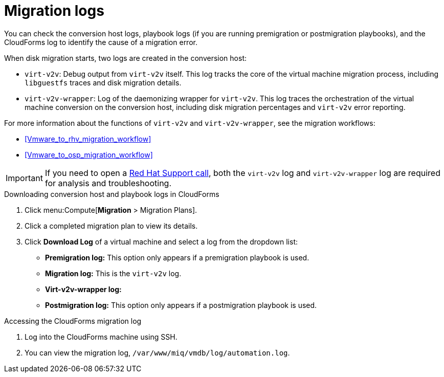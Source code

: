 // Module included in the following assemblies:
// assembly_Troubleshooting.adoc
[id="Migration_logs"]
= Migration logs

You can check the conversion host logs, playbook logs (if you are running premigration or postmigration playbooks), and the CloudForms log to identify the cause of a migration error.

When disk migration starts, two logs are created in the conversion host:

* `virt-v2v`: Debug output from `virt-v2v` itself. This log tracks the core of the virtual machine migration process, including `libguestfs` traces and disk migration details.
* `virt-v2v-wrapper`: Log of the daemonizing wrapper for `virt-v2v`. This log traces the orchestration of the virtual machine conversion on the conversion host, including disk migration percentages and `virt-v2v` error reporting.

For more information about the functions of `virt-v2v` and `virt-v2v-wrapper`, see the migration workflows:

* xref:Vmware_to_rhv_migration_workflow[]
* xref:Vmware_to_osp_migration_workflow[]

[IMPORTANT]
====
If you need to open a link:https://access.redhat.com/support/cases/#/case/new[Red Hat Support call], both the `virt-v2v` log and `virt-v2v-wrapper` log are required for analysis and troubleshooting.
====

.Downloading conversion host and playbook logs in CloudForms

. Click menu:Compute[*Migration* > Migration Plans].
. Click a completed migration plan to view its details.
. Click *Download Log* of a virtual machine and select a log from the dropdown list:

* *Premigration log:* This option only appears if a premigration playbook is used.
* *Migration log:* This is the `virt-v2v` log.
* *Virt-v2v-wrapper log:*
* *Postmigration log:* This option only appears if a postmigration playbook is used.

[id="CloudForms_log"]
.Accessing the CloudForms migration log

. Log into the CloudForms machine using SSH.
. You can view the migration log, `/var/www/miq/vmdb/log/automation.log`.
